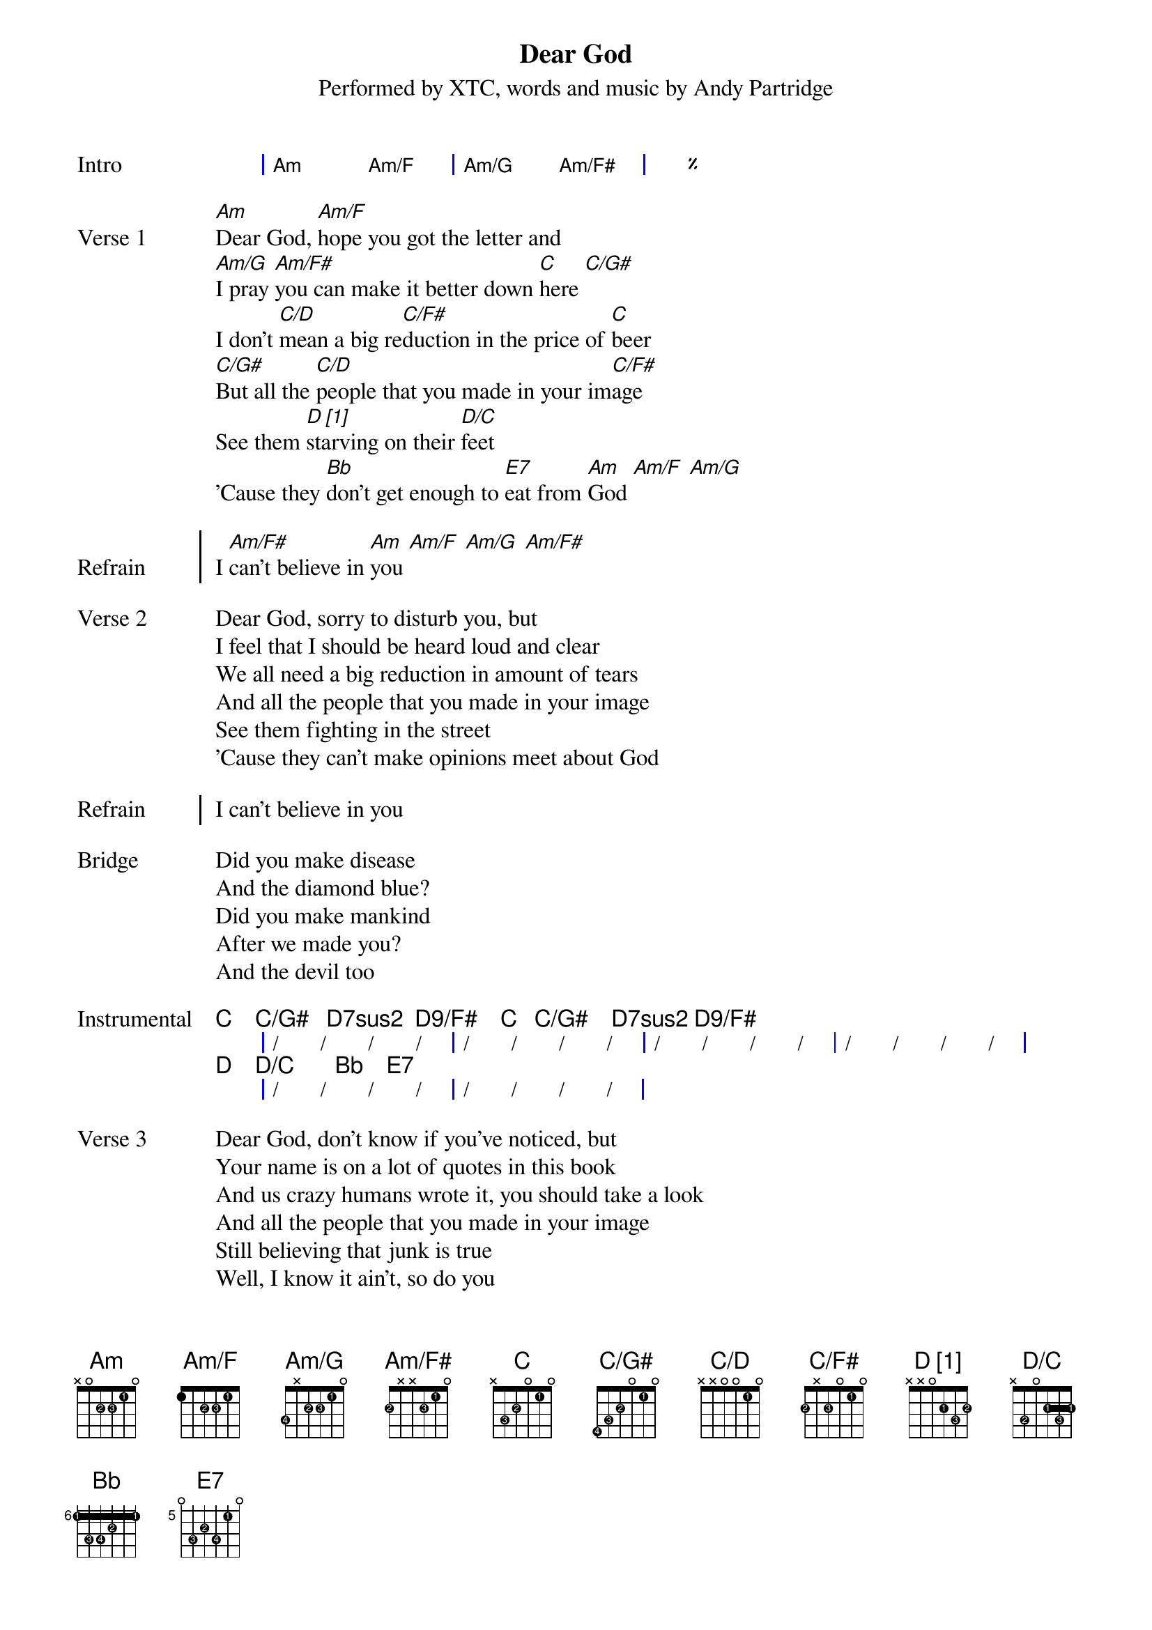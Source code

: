 {title: Dear God}
{subtitle: Performed by XTC, words and music by Andy Partridge}
{artist: XTC}
{composer: Andy Partridge}
{lyricist: Andy Partridge}

{define: Am base-fret 0 frets x 0 2 2 1 0 fingers x x 2 3 1 x}
{define: Am/F base-fret 0 frets 1 x 2 2 1 0 fingers x x 2 3 1 x}
{define: Am/G base-fret 0 frets 3 x 2 2 1 0 fingers 4 x 2 3 1 x}
{define: Am/F# base-fret 0 frets 2 x x 2 1 0 fingers 2 x x 3 1 x}
{define: C base-fret 0 frets x 3 2 0 1 0 fingers x 3 2 x 1 x}
{define: C/G# base-fret 0 frets 4 3 2 0 1 0 fingers 4 3 2 x 1 x}
{define: C/D base-fret 0 frets x x 0 0 1 0 fingers x x x x 1 x}
{define: C/F# base-fret 0 frets 2 x 2 0 1 0 fingers 2 x 3 x 1 x}
{define: D_1 base-fret 0 frets x x 0 2 3 2 fingers x x 0 1 3 2 display "D [1]"}
{define: D/C base-fret 0 frets x 3 0 2 3 2 fingers x 2 0 1 3 1}
{define: Bb base-fret 6 frets 1 3 3 2 1 1 fingers 1 3 4 2 1 1}
{define: E7 base-fret 5 frets 0 3 2 3 1 0 fingers x 3 2 4 1 x}
{define: Fmaj7 base-fret 0 frets x 3 3 2 1 0 fingers x 3 4 2 1 x}
{define: G/B_1 base-fret 0 frets x 2 0 0 0 3 fingers x 2 x x x 3 display "G/B [1]"}
{define: E-7/D base-fret 2 frets x 4 1 x 2 x fingers x 4 1 x 2 x}
{define: A7/C# base-fret 0 frets x 4 2 0 2 x fingers x 4 1 x 2 0}
# Not sure this is right:
{define: Caug base-fret 0 frets x 3 2 0 3 0 fingers x 3 2 x 4 x}
{define: E/B base-fret 0 frets x 2 2 1 0 0 fingers x 2 3 1 x x}
{define: Dm base-fret 5 frets x 1 3 3 2 1 fingers x 1 2 3 4 1}
{define: G/B_2 base-fret 5 frets 3 x 1 3 0 x fingers 2 x 1 3 x x display "G/B [2]"}
{define: A base-fret 5 frets 1 3 3 2 1 1 fingers 1 3 4 2 1 1}
{define: Dsus2 base-fret 0 frets x x 0 2 3 0 fingers x x x 2 3 x}
{define: Dsus2/Bb base-fret 0 frets x 1 0 2 3 0 fingers x 1 x 2 3 x}
{define: Dsus2/C base-fret 0 frets x 3 0 2 3 0 fingers x 2 x 1 3 x}
{define: Dsus2/F base-fret 0 frets 1 x 0 2 3 0 fingers 1 x x 2 3 x}
{define: Dsus2/G base-fret 0 frets 3 x 0 2 3 0 fingers 2 x x 1 3 x}
{define: Dsus2/E base-fret 0 frets 0 x 0 2 3 0 fingers x x x 1 3 x}
{define: D_2 base-fret 5 frets x x x 3 3 1 fingers x x x 3 4 1 display "D [2]"}

{start_of_grid: Intro}
| Am . Am/F . | Am/G . Am/F# . | %% |.
{end_of_grid}

{start_of_verse: Verse 1}
[Am]Dear God, [Am/F]hope you got the letter and
[Am/G]I pray [Am/F#]you can make it better down [C]here [C/G#]
I don't [C/D]mean a big re[C/F#]duction in the price of [C]beer
[C/G#]But all the [C/D]people that you made in your im[C/F#]age
See them [D_1]starving on their [D/C]feet
'Cause they [Bb]don't get enough to [E7]eat from [Am]God [Am/F] [Am/G]
{end_of_verse}

{start_of_chorus: Refrain}
I [Am/F#]can't believe in [Am]you [Am/F] [Am/G] [Am/F#]
{end_of_chorus}

{start_of_verse: Verse 2}
Dear God, sorry to disturb you, but
I feel that I should be heard loud and clear
We all need a big reduction in amount of tears
And all the people that you made in your image
See them fighting in the street
'Cause they can't make opinions meet about God
{end_of_verse}

{start_of_chorus: Refrain}
I can't believe in you
{end_of_chorus}

{start_of_bridge: Bridge}
Did you make disease
And the diamond blue?
Did you make mankind
After we made you?
And the devil too
{end_of_bridge}

{start_of_grid: Instrumental}
   C    C/G#   D7sus2  D9/F#    C   C/G#    D7sus2 D9/F#
|  /  /  /  / |  /  /  /  /  |  /  /  /  / |  /  /  /  / |
   D    D/C       Bb    E7
|  /  /  /  /  |  /  /  /  /  |
{end_of_grid}

{start_of_verse: Verse 3}
Dear God, don't know if you've noticed, but
Your name is on a lot of quotes in this book
And us crazy humans wrote it, you should take a look
And all the people that you made in your image
Still believing that junk is true
Well, I know it ain't, so do you
{end_of_verse}

{start_of_chorus: Refrain}
Dear God
I can't believe in
I don't believe in
{end_of_chorus}

{start_of_verse: Verse 4}
I won't believe in Heaven and Hell
No saints, no sinners, no devil as well
The pearly gates, no thorny crown
You're always letting us humans down
The wars you bring, the babes you drown
Those lost at sea and never found
{end_of_verse}

{start_of_verse: Verse 5}
And it's the same the whole world round
The hurt I see helps to compound
That Father, Son and Holy Ghost
It's just somebody's unholy hoax
And if you're up there, you'd perceive
That my heart's here upon my sleeve
But there's one thing I don't believe in
{end_of_verse}

{start_of_verse: Coda}
It's you
Dear God
{end_of_verse}

#{chord: C}
#{chord: C/G#}
#{chord: C/D}
#{chord: C/F#}

#{chord: D_1}
#{chord: D/C}
#{chord: Bb}
#{chord: E7}

# Chorus

#{chord: Fmaj7}
#{chord: C}
#{chord: G/B_1}
#{chord: C}
#{chord: G/B_1}

#{chord: Fmaj7}
#{chord: E-7/D}
#{chord: A7/C#}
#{chord: C}

#{chord: Caug}
#{chord: E/B}

# Bridge

#{chord: Dm}
#{chord: Bb}

#{chord: G/B_2}
#{chord: Bb}

#{chord: A}

# Outro

#{chord: Dsus2}
#{chord: Dsus2/Bb}
#{chord: Dsus2/C}
#{chord: Dsus2/F}
#{chord: Dsus2/G}
#{chord: Dsus2/E}
#{chord: D_2}
